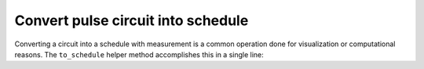 .. _helpers:

################################################################################
Convert pulse circuit into schedule
################################################################################

Converting a circuit into a schedule with measurement is a common operation done for visualization or computational reasons. The ``to_schedule`` helper method accomplishes this in a single line:

.. jupyter-execute::

    from qiskit.providers.fake_provider import FakeManila

    from casq.backends.qiskit.helpers import to_schedule
    from casq.gates import DragPulseGate, PulseCircuit

    gate = DragPulseGate(duration=256, amplitude=1)
    circuit = PulseCircuit.from_pulse_gate(gate, {"sigma": 128, "beta": 2})
    schedule = to_schedule(circuit=circuit, backend=FakeManila())
    schedule.draw()
